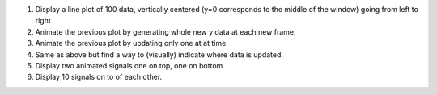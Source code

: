 
1. Display a line plot of 100 data, vertically centered (y=0 corresponds to the
   middle of the window) going from left to right

2. Animate the previous plot by generating whole new y data at each new frame.

3. Animate the previous plot by updating only one at at time.

4. Same as above but find a way to (visually) indicate where data is updated.

5. Display two animated signals one on top, one on bottom

6. Display 10 signals on to of each other.
